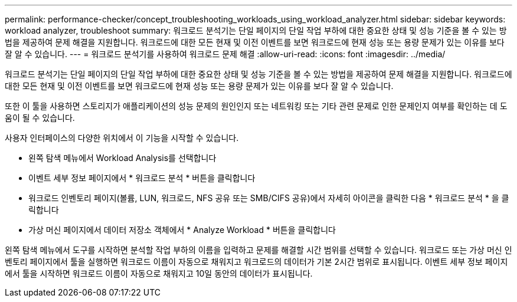 ---
permalink: performance-checker/concept_troubleshooting_workloads_using_workload_analyzer.html 
sidebar: sidebar 
keywords: workload analyzer, troubleshoot 
summary: 워크로드 분석기는 단일 페이지의 단일 작업 부하에 대한 중요한 상태 및 성능 기준을 볼 수 있는 방법을 제공하여 문제 해결을 지원합니다. 워크로드에 대한 모든 현재 및 이전 이벤트를 보면 워크로드에 현재 성능 또는 용량 문제가 있는 이유를 보다 잘 알 수 있습니다. 
---
= 워크로드 분석기를 사용하여 워크로드 문제 해결
:allow-uri-read: 
:icons: font
:imagesdir: ../media/


[role="lead"]
워크로드 분석기는 단일 페이지의 단일 작업 부하에 대한 중요한 상태 및 성능 기준을 볼 수 있는 방법을 제공하여 문제 해결을 지원합니다. 워크로드에 대한 모든 현재 및 이전 이벤트를 보면 워크로드에 현재 성능 또는 용량 문제가 있는 이유를 보다 잘 알 수 있습니다.

또한 이 툴을 사용하면 스토리지가 애플리케이션의 성능 문제의 원인인지 또는 네트워킹 또는 기타 관련 문제로 인한 문제인지 여부를 확인하는 데 도움이 될 수 있습니다.

사용자 인터페이스의 다양한 위치에서 이 기능을 시작할 수 있습니다.

* 왼쪽 탐색 메뉴에서 Workload Analysis를 선택합니다
* 이벤트 세부 정보 페이지에서 * 워크로드 분석 * 버튼을 클릭합니다
* 워크로드 인벤토리 페이지(볼륨, LUN, 워크로드, NFS 공유 또는 SMB/CIFS 공유)에서 자세히 아이콘을 image:../media/more_icon.gif[""]클릭한 다음 * 워크로드 분석 * 을 클릭합니다
* 가상 머신 페이지에서 데이터 저장소 객체에서 * Analyze Workload * 버튼을 클릭합니다


왼쪽 탐색 메뉴에서 도구를 시작하면 분석할 작업 부하의 이름을 입력하고 문제를 해결할 시간 범위를 선택할 수 있습니다. 워크로드 또는 가상 머신 인벤토리 페이지에서 툴을 실행하면 워크로드 이름이 자동으로 채워지고 워크로드의 데이터가 기본 2시간 범위로 표시됩니다. 이벤트 세부 정보 페이지에서 툴을 시작하면 워크로드 이름이 자동으로 채워지고 10일 동안의 데이터가 표시됩니다.

